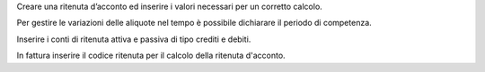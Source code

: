 
Creare una ritenuta d’acconto ed inserire i valori necessari per un corretto calcolo.

Per gestire le variazioni delle aliquote nel tempo è possibile dichiarare il periodo di competenza.

Inserire i conti di ritenuta attiva e passiva di tipo crediti e debiti.

In fattura inserire il codice ritenuta per il calcolo della ritenuta d'acconto.

